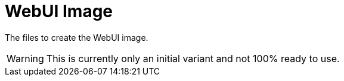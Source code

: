 // SPDX-License-Identifier: MIT

= WebUI Image

The files to create the WebUI image.

[WARNING]
====
This is currently only an initial variant and not 100% ready to use. 
====
